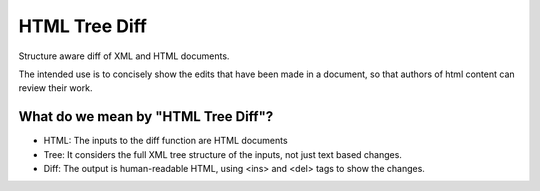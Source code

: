 ==============
HTML Tree Diff
==============

Structure aware diff of XML and HTML documents.

The intended use is to concisely show the edits that have been made in a
document, so that authors of html content can review their work.

What do we mean by "HTML Tree Diff"?
------------------------------------

* HTML:
  The inputs to the diff function are HTML documents
* Tree:
  It considers the full XML tree structure of the inputs, not just text based changes.
* Diff:
  The output is human-readable HTML, using <ins> and <del> tags to show the changes.
